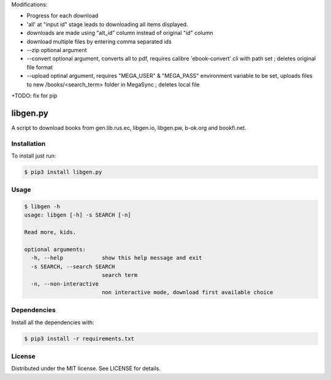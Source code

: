 

Modifications:

+ Progress for each download

+ 'all' at "input id" stage leads to downloading all items displayed.

+ downloads are made using "alt_id" column instead of original "id" column

+ download multiple files by entering comma separated ids 

+ --zip optional argument

+ --convert optional argument, converts all to pdf, requires calibre 'ebook-convert' cli with path set ; deletes original file format

+ --upload optinal argument, requires "MEGA_USER" & "MEGA_PASS" environment variable to be set, uploads files to new /books/<search_term> folder in MegaSync ; deletes local file


+TODO: fix for pip



libgen.py |PyPy Package| |Build Status| |License: MIT|
======================================================


A script to download books from gen.lib.rus.ec, libgen.io, libgen.pw, b-ok.org and bookfi.net.


Installation
~~~~~~~~~~~~

To install just run:

.. code:: shell

    $ pip3 install libgen.py


Usage
~~~~~

.. code:: shell

    $ libgen -h
    usage: libgen [-h] -s SEARCH [-n]

    Read more, kids.

    optional arguments:
      -h, --help            show this help message and exit
      -s SEARCH, --search SEARCH
                            search term
      -n, --non-interactive
                            non interactive mode, download first available choice


Dependencies
~~~~~~~~~~~~

Install all the dependencies with:

.. code:: bash

    $ pip3 install -r requirements.txt

License
~~~~~~~

Distributed under the MIT license. See LICENSE for details.

.. |PyPy Package| image:: https://badge.fury.io/py/libgen.py.svg
   :target: https://badge.fury.io/py/libgen.py
.. |Build Status| image:: https://travis-ci.org/adolfosilva/libgen.py.svg?branch=master
   :target: https://travis-ci.org/adolfosilva/libgen.py
.. |License: MIT| image:: https://img.shields.io/badge/License-MIT-orange.svg
   :target: https://opensource.org/licenses/MIT
